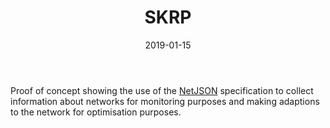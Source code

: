 #+TITLE: SKRP
#+DATE: 2019-01-15
#+TYPE: project
#+TECH[]: Clojure JavaScript Python NetJSON
#+DESCRIPTION: NetJSON prototype
#+LINK: https://github.com/it2901/Skrp

Proof of concept showing the use of the [[https://netjson.org/][NetJSON]] specification to collect information about networks for monitoring purposes and making adaptions to the network for optimisation purposes.
